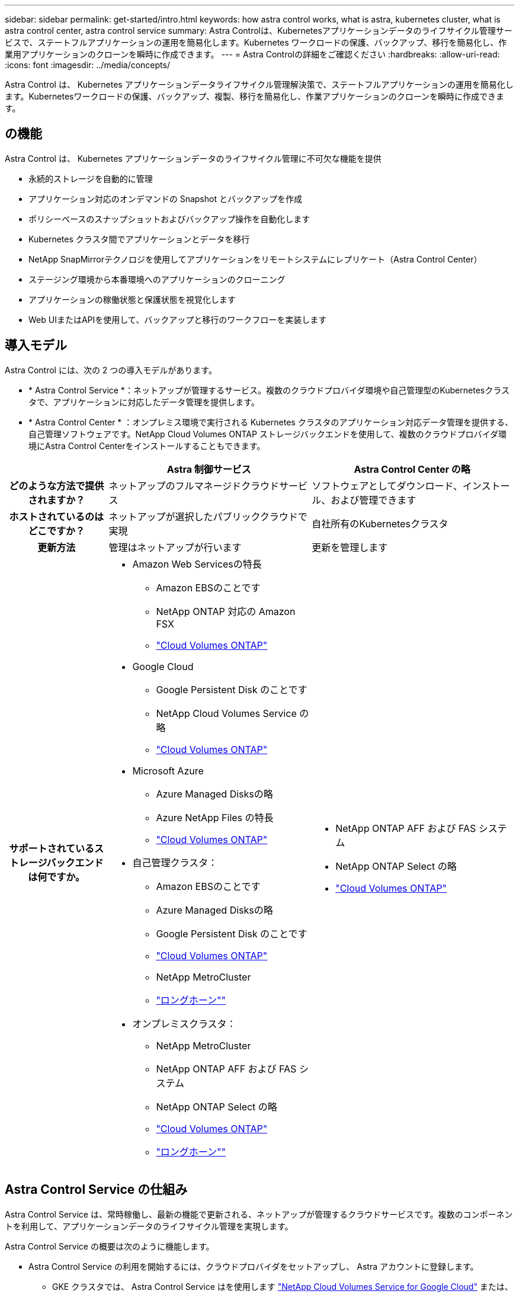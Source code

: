 ---
sidebar: sidebar 
permalink: get-started/intro.html 
keywords: how astra control works, what is astra, kubernetes cluster, what is astra control center, astra control service 
summary: Astra Controlは、Kubernetesアプリケーションデータのライフサイクル管理サービスで、ステートフルアプリケーションの運用を簡易化します。Kubernetes ワークロードの保護、バックアップ、移行を簡易化し、作業用アプリケーションのクローンを瞬時に作成できます。 
---
= Astra Controlの詳細をご確認ください
:hardbreaks:
:allow-uri-read: 
:icons: font
:imagesdir: ../media/concepts/


[role="lead"]
Astra Control は、 Kubernetes アプリケーションデータライフサイクル管理解決策で、ステートフルアプリケーションの運用を簡易化します。Kubernetesワークロードの保護、バックアップ、複製、移行を簡易化し、作業アプリケーションのクローンを瞬時に作成できます。



== の機能

Astra Control は、 Kubernetes アプリケーションデータのライフサイクル管理に不可欠な機能を提供

* 永続的ストレージを自動的に管理
* アプリケーション対応のオンデマンドの Snapshot とバックアップを作成
* ポリシーベースのスナップショットおよびバックアップ操作を自動化します
* Kubernetes クラスタ間でアプリケーションとデータを移行
* NetApp SnapMirrorテクノロジを使用してアプリケーションをリモートシステムにレプリケート（Astra Control Center）
* ステージング環境から本番環境へのアプリケーションのクローニング
* アプリケーションの稼働状態と保護状態を視覚化します
* Web UIまたはAPIを使用して、バックアップと移行のワークフローを実装します




== 導入モデル

Astra Control には、次の 2 つの導入モデルがあります。

* * Astra Control Service *：ネットアップが管理するサービス。複数のクラウドプロバイダ環境や自己管理型のKubernetesクラスタで、アプリケーションに対応したデータ管理を提供します。
* * Astra Control Center * ：オンプレミス環境で実行される Kubernetes クラスタのアプリケーション対応データ管理を提供する、自己管理ソフトウェアです。NetApp Cloud Volumes ONTAP ストレージバックエンドを使用して、複数のクラウドプロバイダ環境にAstra Control Centerをインストールすることもできます。


[cols="1h,2d,2a"]
|===
|  | Astra 制御サービス | Astra Control Center の略 


| どのような方法で提供されますか？ | ネットアップのフルマネージドクラウドサービス  a| 
ソフトウェアとしてダウンロード、インストール、および管理できます



| ホストされているのはどこですか？ | ネットアップが選択したパブリッククラウドで実現  a| 
自社所有のKubernetesクラスタ



| 更新方法 | 管理はネットアップが行います  a| 
更新を管理します



| サポートされているストレージバックエンドは何ですか。  a| 
* Amazon Web Servicesの特長
+
** Amazon EBSのことです
** NetApp ONTAP 対応の Amazon FSX
** https://docs.netapp.com/us-en/cloud-manager-cloud-volumes-ontap/task-getting-started-gcp.html["Cloud Volumes ONTAP"^]


* Google Cloud
+
** Google Persistent Disk のことです
** NetApp Cloud Volumes Service の略
** https://docs.netapp.com/us-en/cloud-manager-cloud-volumes-ontap/task-getting-started-gcp.html["Cloud Volumes ONTAP"^]


* Microsoft Azure
+
** Azure Managed Disksの略
** Azure NetApp Files の特長
** https://docs.netapp.com/us-en/cloud-manager-cloud-volumes-ontap/task-getting-started-azure.html["Cloud Volumes ONTAP"^]


* 自己管理クラスタ：
+
** Amazon EBSのことです
** Azure Managed Disksの略
** Google Persistent Disk のことです
** https://docs.netapp.com/us-en/cloud-manager-cloud-volumes-ontap/["Cloud Volumes ONTAP"^]
** NetApp MetroCluster
** https://longhorn.io/["ロングホーン""^]


* オンプレミスクラスタ：
+
** NetApp MetroCluster
** NetApp ONTAP AFF および FAS システム
** NetApp ONTAP Select の略
** https://docs.netapp.com/us-en/cloud-manager-cloud-volumes-ontap/["Cloud Volumes ONTAP"^]
** https://longhorn.io/["ロングホーン""^]



 a| 
* NetApp ONTAP AFF および FAS システム
* NetApp ONTAP Select の略
* https://docs.netapp.com/us-en/cloud-manager-cloud-volumes-ontap/["Cloud Volumes ONTAP"^]


|===


== Astra Control Service の仕組み

Astra Control Service は、常時稼働し、最新の機能で更新される、ネットアップが管理するクラウドサービスです。複数のコンポーネントを利用して、アプリケーションデータのライフサイクル管理を実現します。

Astra Control Service の概要は次のように機能します。

* Astra Control Service の利用を開始するには、クラウドプロバイダをセットアップし、 Astra アカウントに登録します。
+
** GKE クラスタでは、 Astra Control Service はを使用します https://cloud.netapp.com/cloud-volumes-service-for-gcp["NetApp Cloud Volumes Service for Google Cloud"^] または、永続ボリューム用のストレージバックエンドとして Google Persistent Disk を使用します。
** AKS クラスタの場合、 Astra Control Service はを使用します https://cloud.netapp.com/azure-netapp-files["Azure NetApp Files の特長"^] または、永続ボリューム用のストレージバックエンドとしてAzureで管理されているディスクがあります。
** Amazon EKSクラスタの場合、Astra Control Serviceはを使用します https://docs.aws.amazon.com/ebs/["Amazon Elastic Block Store"^] または https://docs.aws.amazon.com/fsx/latest/ONTAPGuide/what-is-fsx-ontap.html["NetApp ONTAP 対応の Amazon FSX"^] 永続ボリュームのストレージバックエンドとして。


* 最初の Kubernetes コンピューティングを Astra Control サービスに追加します。Astra Control Service は、次の処理を実行します。
+
** バックアップコピーが格納されるクラウドプロバイダアカウントにオブジェクトストアを作成します。
+
Azure では、 Astra Control Service によって、 BLOB コンテナ用のリソースグループ、ストレージアカウント、およびキーも作成されます。

** クラスタに新しい admin ロールと Kubernetes サービスアカウントを作成します。
** 新しい admin ロールを使用してインストールします https://docs.netapp.com/us-en/trident/index.html["Astra Trident"^] をクリックして、 1 つ以上のストレージクラスを作成します。
** ネットアップのクラウドサービスストレージサービスをストレージバックエンドとして使用している場合、Astra Control ServiceはAstra Tridentを使用して、アプリケーション用の永続的ボリュームをプロビジョニングします。Amazon EBSまたはAzureで管理されているディスクをストレージバックエンドとして使用している場合は、プロバイダ固有のCSIドライバをインストールする必要があります。インストール手順については、を参照してください https://docs.netapp.com/us-en/astra-control-service/get-started/set-up-amazon-web-services.html["Amazon Web Servicesをセットアップする"^] および https://docs.netapp.com/us-en/astra-control-service/get-started/set-up-microsoft-azure-with-amd.html["Azure で管理されているディスクを使用して Microsoft Azure をセットアップする"^]。


* この時点で、アプリケーションをクラスタに追加できます。永続ボリュームは、新しいデフォルトのストレージクラスでプロビジョニングされます。
* 次に、 Astra Control Service を使用してこれらのアプリケーションを管理し、スナップショット、バックアップ、クローンの作成を開始します。


Astra Controlの無料プランを使用すると、最大10個のネームスペースをアカウントで管理できます。10以上を管理する場合は、無料プランからプレミアムプランにアップグレードして請求を設定する必要があります。



== Astra Control Center の仕組み

Astra Control Center は、お客様のプライベートクラウドでローカルに実行されます。

Astra Control Centerは、ONTAP 9.5以上のストレージバックエンドを備えたAstra TridentベースのストレージクラスでKubernetesクラスタをサポートします。

クラウド接続環境では、 Cloud Insights を使用して高度なモニタリングとテレメトリを提供します。Cloud Insights 接続がない場合、 Astra Control Center では、限定的な（ 7 日間の指標）監視と計測データを使用できます。また、オープン指標エンドポイントを介して Kubernetes の標準の監視ツール（ Prometheus や Grafana など）にエクスポートすることもできます。

Astra Control Center は、 AutoSupport と Active IQ のエコシステムに完全に統合されており、ユーザとネットアップサポートにトラブルシューティングと使用に関する情報を提供します。

90日間の組み込み評価用ライセンスを使用して、Astra Control Centerを試用できます。Astra Control Centerの評価中は、Eメールとコミュニティのオプションでサポートを受けることができます。また、製品内サポートダッシュボードから技術情報アーティクルやドキュメントにアクセスすることもできます。

Astra Control Center をインストールして使用するには、一定の要件を満たす必要があります https://docs.netapp.com/us-en/astra-control-center/get-started/requirements.html["要件"^]。

Astra Control Center の概要は次のように機能します。

* Astra Control Center は、ローカル環境にインストールします。方法の詳細については、こちらをご覧ください https://docs.netapp.com/us-en/astra-control-center/get-started/install_acc.html["Astra Control Center をインストールします"^]。
* 次のようなセットアップタスクを実行したとします。
+
** ライセンスをセットアップする
** 最初のクラスタを追加します。
** クラスタを追加したときに検出されたストレージバックエンドを追加します。
** アプリケーションバックアップを格納するオブジェクトストアバケットを追加します。




方法の詳細については、こちらをご覧ください https://docs.netapp.com/us-en/astra-control-center/get-started/setup_overview.html["Astra Control Center をセットアップします"^]。

クラスタにアプリケーションを追加できます。また、管理対象のクラスタにすでにアプリケーションがある場合は、Astra Control Centerを使用してそれらを管理できます。次に、Astra Control Centerを使用して、スナップショット、バックアップ、クローン、およびレプリケーション関係を作成します。



== を参照してください。

* https://docs.netapp.com/us-en/astra/index.html["Astra Control Service のマニュアル"^]
* https://docs.netapp.com/us-en/astra-control-center/index.html["Astra Control Center のドキュメント"^]
* https://docs.netapp.com/us-en/trident/index.html["Astra Trident のドキュメント"^]
* https://docs.netapp.com/us-en/astra-automation["Astra Control API を使用"^]
* https://docs.netapp.com/us-en/cloudinsights/["Cloud Insights のドキュメント"^]
* https://docs.netapp.com/us-en/ontap/index.html["ONTAP のドキュメント"^]

